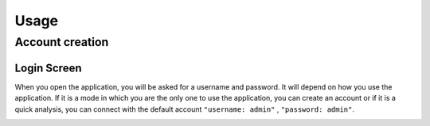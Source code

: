 Usage
=====

.. _Home screen:

Account creation
----------------
Login Screen
~~~~~~~~~~~~
When you open the application, you will be asked for a username and password. It will depend on how you use the application. If it is a mode in which you are the only one to use the application, you can create an account or if it is a quick analysis, you can connect with the default account ``"username: admin"`` , ``"password: admin"``. 


.. image:: Images/SharedScreenshot.jpg
  :width: 600
  :alt: Login Screen
